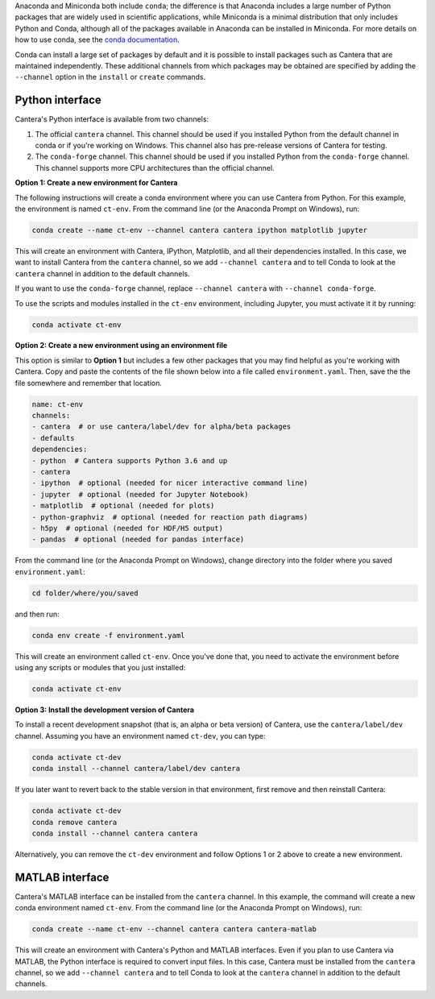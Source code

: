 .. title: Installing Cantera with Conda
.. slug: conda-install
.. date: 2018-08-23 20:16:00 UTC-04:00
.. description: Installation instructions for Cantera using Conda
.. type: text
.. _sec-install-conda:

.. jumbotron::

    .. raw:: html

        <h1 class="display-3">Installing with Conda</h1>

    .. class:: lead

      `Anaconda <https://www.anaconda.com/products/individual#Downloads>`__ and
      `Miniconda <https://docs.conda.io/en/latest/miniconda.html>`__ are Python
      distributions that include the ``conda`` package manager, which can be used to
      install Cantera. Both distributions are available for Linux, macOS (Intel and
      ARM/M1), and Windows. Note that installing Cantera using Conda will only provide
      the Cantera :ref:`Python <sec-conda-python-interface>` or :ref:`MATLAB
      <sec-conda-matlab-interface>` interfaces. If you want to use the other Cantera
      interfaces (to use Cantera from Fortran, C++, or C) then see the :ref:`OS-specific
      installation options <sec-install>`.

Anaconda and Miniconda both include ``conda``; the difference is that Anaconda includes a large
number of Python packages that are widely used in scientific applications, while Miniconda is a
minimal distribution that only includes Python and Conda, although all of the packages available in
Anaconda can be installed in Miniconda. For more details on how to use conda, see the `conda
documentation <https://docs.conda.io/projects/conda/en/latest/user-guide/index.html>`__.

Conda can install a large set of packages by default and it is possible to install
packages such as Cantera that are maintained independently. These additional channels
from which packages may be obtained are specified by adding the ``--channel`` option in
the ``install`` or ``create`` commands.

.. _sec-conda-python-interface:

Python interface
================

Cantera's Python interface is available from two channels:

1. The official ``cantera`` channel. This channel should be used if you installed
   Python from the default channel in conda or if you're working on Windows. This
   channel also has pre-release versions of Cantera for testing.
2. The ``conda-forge`` channel. This channel should be used if you installed Python from
   the ``conda-forge`` channel. This channel supports more CPU architectures than the
   official channel.

**Option 1: Create a new environment for Cantera**

The following instructions will create a conda environment where you can use Cantera
from Python. For this example, the environment is named ``ct-env``. From the command
line (or the Anaconda Prompt on Windows), run:

.. code:: shell

   conda create --name ct-env --channel cantera cantera ipython matplotlib jupyter

This will create an environment with Cantera, IPython, Matplotlib, and all their
dependencies installed. In this case, we want to install Cantera from the
``cantera`` channel, so we add ``--channel cantera`` and to tell Conda to look at the
``cantera`` channel in addition to the default channels.

If you want to use the ``conda-forge`` channel, replace ``--channel cantera`` with
``--channel conda-forge``.

To use the scripts and modules installed in the ``ct-env`` environment, including Jupyter,
you must activate it it by running:

.. code:: shell

   conda activate ct-env

**Option 2: Create a new environment using an environment file**

This option is similar to **Option 1** but includes a few other packages that
you may find helpful as you're working with Cantera. Copy and paste the contents
of the file shown below into a file called ``environment.yaml``. Then, save the
the file somewhere and remember that location.

.. code:: yaml

   name: ct-env
   channels:
   - cantera  # or use cantera/label/dev for alpha/beta packages
   - defaults
   dependencies:
   - python  # Cantera supports Python 3.6 and up
   - cantera
   - ipython  # optional (needed for nicer interactive command line)
   - jupyter  # optional (needed for Jupyter Notebook)
   - matplotlib  # optional (needed for plots)
   - python-graphviz  # optional (needed for reaction path diagrams)
   - h5py  # optional (needed for HDF/H5 output)
   - pandas  # optional (needed for pandas interface)

From the command line (or the
Anaconda Prompt on Windows), change directory into the folder where you saved
``environment.yaml``:

.. code:: shell

   cd folder/where/you/saved

and then run:

.. code:: shell

   conda env create -f environment.yaml

This will create an environment called ``ct-env``. Once you've done that, you
need to activate the environment before using any scripts or modules that you
just installed:

.. code:: shell

   conda activate ct-env

**Option 3: Install the development version of Cantera**

To install a recent development snapshot (that is, an alpha or beta version) of
Cantera, use the ``cantera/label/dev`` channel. Assuming you have an environment
named ``ct-dev``, you can type:

.. code:: shell

   conda activate ct-dev
   conda install --channel cantera/label/dev cantera

If you later want to revert back to the stable version in that environment, first
remove and then reinstall Cantera:

.. code:: shell

   conda activate ct-dev
   conda remove cantera
   conda install --channel cantera cantera

Alternatively, you can remove the ``ct-dev`` environment and follow Options 1 or 2
above to create a new environment.

.. _sec-conda-matlab-interface:

MATLAB interface
================

Cantera's MATLAB interface can be installed from the ``cantera`` channel. In this
example, the command will create a new conda environment named ``ct-env``. From the
command line (or the Anaconda Prompt on Windows), run:

.. code:: shell

   conda create --name ct-env --channel cantera cantera cantera-matlab

This will create an environment with Cantera's Python and MATLAB interfaces. Even if you
plan to use Cantera via MATLAB, the Python interface is required to convert input files.
In this case, Cantera must be installed from the ``cantera`` channel, so we add
``--channel cantera`` and to tell Conda to look at the ``cantera`` channel in addition
to the default channels.
